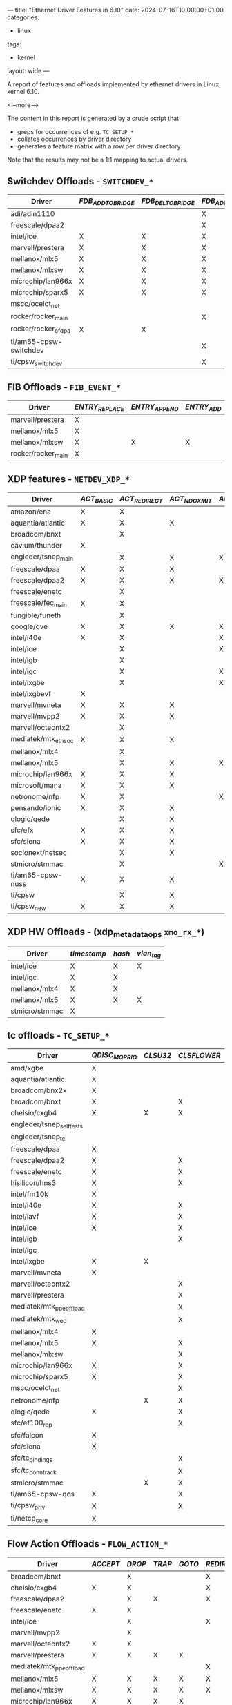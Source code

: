 ---
title: "Ethernet Driver Features in 6.10"
date: 2024-07-16T10:00:00+01:00
categories:
  - linux
tags:
  - kernel
layout: wide
---

# summary text

A report of features and offloads implemented by ethernet drivers in Linux kernel 6.10.

<!--more-->

# content

The content in this report is generated by a crude script that:

+ greps for occurrences of e.g. ~TC_SETUP_*~
+ collates occurrences by driver directory
+ generates a feature matrix with a row per driver directory

Note that the results may not be a 1:1 mapping to actual drivers.

** Switchdev Offloads - ~SWITCHDEV_*~

#+name: switchdev
#+begin_src sh :results output table :exports results
~/org-roam/offloads.raku switchdev
#+end_src

#+ATTR_HTML: :class hvert shrink
#+RESULTS: switchdev
| Driver                 | /FDB_ADD_TO_BRIDGE/ | /FDB_DEL_TO_BRIDGE/ | /FDB_ADD_TO_DEVICE/ | /FDB_DEL_TO_DEVICE/ | /FDB_OFFLOADED/ | /PORT_OBJ_ADD/ | /PORT_OBJ_DEL/ | /PORT_ATTR_SET/ | /VXLAN_FDB_ADD_TO_BRIDGE/ | /VXLAN_FDB_DEL_TO_BRIDGE/ | /VXLAN_FDB_ADD_TO_DEVICE/ | /VXLAN_FDB_DEL_TO_DEVICE/ | /VXLAN_FDB_OFFLOADED/ |
|------------------------+---------------------+---------------------+---------------------+---------------------+-----------------+----------------+----------------+-----------------+---------------------------+---------------------------+---------------------------+---------------------------+-----------------------|
| adi/adin1110           |                     |                     | X                   | X                   | X               |                |                | X               |                           |                           |                           |                           |                       |
| freescale/dpaa2        |                     |                     | X                   | X                   | X               | X              | X              | X               |                           |                           |                           |                           |                       |
| intel/ice              | X                   | X                   | X                   | X                   | X               | X              | X              | X               |                           |                           |                           |                           |                       |
| marvell/prestera       | X                   | X                   | X                   | X                   | X               | X              | X              | X               |                           |                           |                           |                           |                       |
| mellanox/mlx5          | X                   | X                   | X                   | X                   | X               | X              | X              | X               |                           |                           |                           |                           |                       |
| mellanox/mlxsw         | X                   | X                   | X                   | X                   | X               | X              | X              | X               | X                         | X                         | X                         | X                         | X                     |
| microchip/lan966x      | X                   | X                   | X                   | X                   | X               | X              | X              | X               |                           |                           |                           |                           |                       |
| microchip/sparx5       | X                   | X                   | X                   | X                   |                 | X              | X              | X               |                           |                           |                           |                           |                       |
| mscc/ocelot_net        |                     |                     |                     |                     |                 | X              | X              | X               |                           |                           |                           |                           |                       |
| rocker/rocker_main     |                     |                     | X                   | X                   | X               | X              | X              | X               |                           |                           |                           |                           |                       |
| rocker/rocker_ofdpa    | X                   | X                   |                     |                     |                 |                |                |                 |                           |                           |                           |                           |                       |
| ti/am65-cpsw-switchdev |                     |                     | X                   | X                   | X               | X              | X              | X               |                           |                           |                           |                           |                       |
| ti/cpsw_switchdev      |                     |                     | X                   | X                   | X               | X              | X              | X               |                           |                           |                           |                           |                       |


** FIB Offloads - ~FIB_EVENT_*~

#+name: fib
#+begin_src sh :results output table :exports results
~/org-roam/offloads.raku fib
#+end_src

#+ATTR_HTML: :class hvert shrink
#+RESULTS: fib
| Driver             | /ENTRY_REPLACE/ | /ENTRY_APPEND/ | /ENTRY_ADD/ | /ENTRY_DEL/ | /RULE_ADD/ | /RULE_DEL/ | /NH_ADD/ | /NH_DEL/ | /VIF_ADD/ | /VIF_DEL/ |
|--------------------+-----------------+----------------+-------------+-------------+------------+------------+----------+----------+-----------+-----------|
| marvell/prestera   | X               |                |             | X           |            |            |          |          |           |           |
| mellanox/mlx5      | X               |                |             | X           |            |            | X        | X        |           |           |
| mellanox/mlxsw     | X               | X              | X           | X           | X          | X          | X        | X        | X         | X         |
| rocker/rocker_main | X               |                |             | X           | X          | X          |          |          |           |           |

** XDP features - ~NETDEV_XDP_*~

#+name: xdp
#+begin_src sh :results output table :exports results
~/org-roam/offloads.raku xdp
#+end_src

#+ATTR_HTML: :class hvert shrink
#+RESULTS: xdp
| Driver               | /ACT_BASIC/ | /ACT_REDIRECT/ | /ACT_NDO_XMIT/ | /ACT_XSK_ZEROCOPY/ | /ACT_HW_OFFLOAD/ | /ACT_RX_SG/ | /ACT_NDO_XMIT_SG/ |
|----------------------+-------------+----------------+----------------+--------------------+------------------+-------------+-------------------|
| amazon/ena           | X           | X              |                |                    |                  |             |                   |
| aquantia/atlantic    | X           | X              | X              |                    |                  | X           | X                 |
| broadcom/bnxt        |             | X              |                |                    |                  | X           |                   |
| cavium/thunder       | X           |                |                |                    |                  |             |                   |
| engleder/tsnep_main  |             | X              | X              | X                  |                  |             | X                 |
| freescale/dpaa       | X           | X              | X              |                    |                  |             |                   |
| freescale/dpaa2      | X           | X              | X              | X                  |                  |             |                   |
| freescale/enetc      |             | X              |                |                    |                  | X           | X                 |
| freescale/fec_main   | X           | X              |                |                    |                  |             |                   |
| fungible/funeth      |             | X              |                |                    |                  |             |                   |
| google/gve           | X           | X              | X              | X                  |                  |             |                   |
| intel/i40e           | X           | X              |                | X                  |                  | X           |                   |
| intel/ice            |             | X              |                | X                  |                  | X           |                   |
| intel/igb            |             | X              |                |                    |                  |             |                   |
| intel/igc            |             | X              |                | X                  |                  |             |                   |
| intel/ixgbe          |             | X              |                | X                  |                  |             |                   |
| intel/ixgbevf        | X           |                |                |                    |                  |             |                   |
| marvell/mvneta       | X           | X              | X              |                    |                  | X           | X                 |
| marvell/mvpp2        | X           | X              | X              |                    |                  |             |                   |
| marvell/octeontx2    |             | X              |                |                    |                  |             |                   |
| mediatek/mtk_eth_soc | X           | X              | X              |                    |                  |             | X                 |
| mellanox/mlx4        |             | X              |                |                    |                  |             |                   |
| mellanox/mlx5        |             | X              | X              | X                  |                  | X           | X                 |
| microchip/lan966x    | X           | X              | X              |                    |                  |             |                   |
| microsoft/mana       | X           | X              | X              |                    |                  |             |                   |
| netronome/nfp        | X           | X              |                | X                  | X                |             |                   |
| pensando/ionic       | X           | X              | X              |                    |                  | X           | X                 |
| qlogic/qede          |             | X              | X              |                    |                  |             |                   |
| sfc/efx              | X           | X              | X              |                    |                  |             |                   |
| sfc/siena            | X           | X              | X              |                    |                  |             |                   |
| socionext/netsec     |             | X              | X              |                    |                  |             |                   |
| stmicro/stmmac       |             | X              |                | X                  |                  |             |                   |
| ti/am65-cpsw-nuss    | X           | X              | X              |                    |                  |             |                   |
| ti/cpsw              |             | X              | X              |                    |                  |             |                   |
| ti/cpsw_new          | X           | X              | X              |                    |                  |             |                   |


** XDP HW Offloads - (xdp_metadata_ops ~xmo_rx_*~)

#+name: xdp-metadata
#+begin_src sh :results output table :exports results
~/org-roam/offloads.raku xdp-metadata
#+end_src

#+ATTR_HTML: :class hvert shrink
#+RESULTS: xdp-metadata
| Driver         | /timestamp/ | /hash/ | /vlan_tag/ |
|----------------+-------------+--------+------------|
| intel/ice      | X           | X      | X          |
| intel/igc      | X           | X      |            |
| mellanox/mlx4  | X           | X      |            |
| mellanox/mlx5  | X           | X      | X          |
| stmicro/stmmac | X           |        |            |


** tc offloads - ~TC_SETUP_*~

#+name: tc
#+begin_src sh :results output table :exports results
~/org-roam/offloads.raku tc
#+end_src

#+ATTR_HTML: :class hvert shrink
#+RESULTS: tc
| Driver                   | /QDISC_MQPRIO/ | /CLSU32/ | /CLSFLOWER/ | /CLSMATCHALL/ | /CLSBPF/ | /BLOCK/ | /QDISC_CBS/ | /QDISC_RED/ | /QDISC_PRIO/ | /QDISC_MQ/ | /QDISC_ETF/ | /ROOT_QDISC/ | /QDISC_GRED/ | /QDISC_TAPRIO/ | /FT/ | /QDISC_ETS/ | /QDISC_TBF/ | /QDISC_FIFO/ | /QDISC_HTB/ | /ACT/ |
|--------------------------+----------------+----------+-------------+---------------+----------+---------+-------------+-------------+--------------+------------+-------------+--------------+--------------+----------------+------+-------------+-------------+--------------+-------------+-------|
| amd/xgbe                 | X              |          |             |               |          |         |             |             |              |            |             |              |              |                |      |             |             |              |             |       |
| aquantia/atlantic        | X              |          |             |               |          |         |             |             |              |            |             |              |              |                |      |             |             |              |             |       |
| broadcom/bnx2x           | X              |          |             |               |          |         |             |             |              |            |             |              |              |                |      |             |             |              |             |       |
| broadcom/bnxt            | X              |          | X           |               |          | X       |             |             |              |            |             |              |              |                |      |             |             |              |             |       |
| chelsio/cxgb4            | X              | X        | X           | X             |          | X       |             |             |              |            |             |              |              |                |      |             |             |              |             |       |
| engleder/tsnep_selftests |                |          |             |               |          |         |             |             |              |            |             |              |              | X              |      |             |             |              |             |       |
| engleder/tsnep_tc        |                |          |             |               |          |         |             |             |              |            |             |              |              | X              |      |             |             |              |             |       |
| freescale/dpaa           | X              |          |             |               |          |         |             |             |              |            |             |              |              |                |      |             |             |              |             |       |
| freescale/dpaa2          | X              |          | X           | X             |          | X       |             |             |              |            |             |              |              |                |      |             | X           |              |             |       |
| freescale/enetc          | X              |          | X           |               |          | X       | X           |             |              |            | X           |              |              | X              |      |             |             |              |             |       |
| hisilicon/hns3           | X              |          | X           |               |          | X       |             |             |              |            |             |              |              |                |      |             |             |              |             |       |
| intel/fm10k              | X              |          |             |               |          |         |             |             |              |            |             |              |              |                |      |             |             |              |             |       |
| intel/i40e               | X              |          | X           |               |          | X       |             |             |              |            |             |              |              |                |      |             |             |              |             |       |
| intel/iavf               | X              |          | X           |               |          | X       |             |             |              |            |             |              |              |                |      |             |             |              |             |       |
| intel/ice                | X              |          | X           |               |          | X       |             |             |              |            |             |              |              |                |      |             |             |              |             |       |
| intel/igb                |                |          | X           |               |          | X       | X           |             |              |            | X           |              |              | X              |      |             |             |              |             |       |
| intel/igc                |                |          |             |               |          |         | X           |             |              |            | X           |              |              | X              |      |             |             |              |             |       |
| intel/ixgbe              | X              | X        |             |               |          | X       |             |             |              |            |             |              |              |                |      |             |             |              |             |       |
| marvell/mvneta           | X              |          |             |               |          |         |             |             |              |            |             |              |              |                |      |             |             |              |             |       |
| marvell/octeontx2        |                |          | X           | X             |          | X       |             |             |              |            |             |              |              |                |      |             |             |              | X           |       |
| marvell/prestera         |                |          | X           | X             |          | X       |             |             |              |            |             |              |              |                |      |             |             |              |             |       |
| mediatek/mtk_ppe_offload |                |          | X           |               |          | X       |             |             |              |            |             |              |              |                | X    |             |             |              |             |       |
| mediatek/mtk_wed         |                |          | X           |               |          | X       |             |             |              |            |             |              |              |                | X    |             |             |              |             |       |
| mellanox/mlx4            | X              |          |             |               |          |         |             |             |              |            |             |              |              |                |      |             |             |              |             |       |
| mellanox/mlx5            | X              |          | X           | X             |          | X       |             |             |              |            |             |              |              |                | X    |             |             |              | X           | X     |
| mellanox/mlxsw           |                |          | X           | X             |          | X       |             | X           | X            |            |             |              |              |                |      | X           | X           | X            |             |       |
| microchip/lan966x        | X              |          | X           | X             |          | X       | X           |             |              |            |             |              |              | X              |      | X           | X           |              |             |       |
| microchip/sparx5         | X              |          | X           | X             |          | X       |             |             |              |            |             |              |              |                |      | X           | X           |              |             |       |
| mscc/ocelot_net          |                |          | X           | X             |          | X       |             |             |              |            |             |              |              |                |      |             |             |              |             |       |
| netronome/nfp            |                | X        | X           | X             | X        | X       |             | X           |              | X          |             | X            | X            |                |      |             |             |              |             | X     |
| qlogic/qede              | X              |          | X           |               |          | X       |             |             |              |            |             |              |              |                |      |             |             |              |             |       |
| sfc/ef100_rep            |                |          | X           |               |          | X       |             |             |              |            |             |              |              |                |      |             |             |              |             |       |
| sfc/falcon               | X              |          |             |               |          |         |             |             |              |            |             |              |              |                |      |             |             |              |             |       |
| sfc/siena                | X              |          |             |               |          |         |             |             |              |            |             |              |              |                |      |             |             |              |             |       |
| sfc/tc_bindings          |                |          | X           |               |          | X       |             |             |              |            |             |              |              |                |      |             |             |              |             |       |
| sfc/tc_conntrack         |                |          | X           |               |          |         |             |             |              |            |             |              |              |                |      |             |             |              |             |       |
| stmicro/stmmac           |                | X        | X           |               |          | X       | X           |             |              |            | X           |              |              | X              |      |             |             |              |             |       |
| ti/am65-cpsw-qos         | X              |          | X           |               |          | X       |             |             |              |            |             |              |              | X              |      |             |             |              |             |       |
| ti/cpsw_priv             | X              |          | X           |               |          | X       | X           |             |              |            |             |              |              |                |      |             |             |              |             |       |
| ti/netcp_core            | X              |          |             |               |          |         |             |             |              |            |             |              |              |                |      |             |             |              |             |       |


** Flow Action Offloads - ~FLOW_ACTION_*~

#+name: action
#+begin_src sh :results output table :exports results
~/org-roam/offloads.raku action
#+end_src

#+ATTR_HTML: :class hvert shrinkmore
#+RESULTS: action
| Driver                   | /ACCEPT/ | /DROP/ | /TRAP/ | /GOTO/ | /REDIRECT/ | /MIRRED/ | /REDIRECT_INGRESS/ | /MIRRED_INGRESS/ | /VLAN_PUSH/ | /VLAN_POP/ | /VLAN_MANGLE/ | /TUNNEL_ENCAP/ | /TUNNEL_DECAP/ | /MANGLE/ | /ADD/ | /CSUM/ | /MARK/ | /PTYPE/ | /PRIORITY/ | /RX_QUEUE_MAPPING/ | /WAKE/ | /QUEUE/ | /SAMPLE/ | /POLICE/ | /CT/ | /CT_METADATA/ | /MPLS_PUSH/ | /MPLS_POP/ | /MPLS_MANGLE/ | /GATE/ | /PPPOE_PUSH/ | /JUMP/ | /PIPE/ | /VLAN_PUSH_ETH/ | /VLAN_POP_ETH/ | /CONTINUE/ |
|--------------------------+----------+--------+--------+--------+------------+----------+--------------------+------------------+-------------+------------+---------------+----------------+----------------+----------+-------+--------+--------+---------+------------+--------------------+--------+---------+----------+----------+------+---------------+-------------+------------+---------------+--------+--------------+--------+--------+-----------------+----------------+------------|
| broadcom/bnxt            |          | X      |        |        | X          |          |                    |                  | X           | X          | X             | X              | X              | X        |       |        |        |         |            |                    |        |         |          |          |      |               |             |            |               |        |              |        |        |                 |                |            |
| chelsio/cxgb4            | X        | X      |        |        | X          | X        |                    |                  | X           | X          | X             |                |                | X        |       |        |        |         |            |                    |        | X       |          | X        |      |               |             |            |               |        |              |        | X      |                 |                |            |
| freescale/dpaa2          |          | X      | X      |        | X          | X        |                    |                  |             |            |               |                |                |          |       |        |        |         |            |                    |        |         |          |          |      |               |             |            |               |        |              |        |        |                 |                |            |
| freescale/enetc          | X        | X      |        |        |            |          |                    |                  |             |            |               |                |                |          |       |        |        |         |            |                    |        |         |          | X        |      |               |             |            |               | X      |              |        | X      |                 |                |            |
| intel/ice                |          | X      |        |        | X          | X        |                    |                  |             |            |               |                |                |          |       |        |        |         |            | X                  |        |         |          |          |      |               |             |            |               |        |              |        |        |                 |                |            |
| marvell/mvpp2            |          | X      |        |        |            |          |                    |                  |             |            |               |                |                |          |       |        |        |         |            |                    |        |         |          |          |      |               |             |            |               |        |              |        |        |                 |                |            |
| marvell/octeontx2        | X        | X      |        |        |            |          | X                  | X                |             | X          |               |                |                |          |       |        | X      |         |            | X                  |        |         |          | X        |      |               |             |            |               |        |              |        | X      |                 |                |            |
| marvell/prestera         | X        | X      | X      | X      |            | X        |                    |                  |             |            |               |                |                |          |       |        |        |         |            |                    |        |         |          | X        |      |               |             |            |               |        |              |        |        |                 |                |            |
| mediatek/mtk_ppe_offload |          |        |        |        | X          |          |                    |                  | X           | X          |               |                |                | X        |       | X      |        |         |            |                    |        |         |          |          |      |               |             |            |               |        | X            |        |        |                 |                |            |
| mellanox/mlx5            | X        | X      | X      | X      | X          | X        | X                  |                  | X           | X          | X             | X              | X              | X        | X     | X      | X      | X       |            |                    | X      | X       | X        | X        | X    | X             | X           | X          |               |        |              | X      | X      | X               | X              | X          |
| mellanox/mlxsw           | X        | X      | X      | X      | X          | X        |                    |                  |             |            | X             |                |                | X        |       |        |        |         | X          |                    |        |         | X        | X        |      |               |             |            |               |        |              |        | X      |                 |                |            |
| microchip/lan966x        | X        | X      | X      | X      |            | X        |                    |                  |             | X          |               |                |                |          |       |        |        |         |            |                    |        |         |          | X        |      |               |             |            |               |        |              |        | X      |                 |                |            |
| microchip/sparx5         | X        | X      | X      | X      | X          | X        |                    |                  | X           | X          | X             |                |                |          |       |        |        |         |            |                    |        |         |          | X        |      |               |             |            |               | X      |              |        | X      |                 |                |            |
| mscc/ocelot_flower       | X        | X      | X      | X      | X          | X        |                    |                  | X           | X          | X             |                |                |          |       |        |        |         | X          |                    |        |         |          | X        |      |               |             |            |               | X      |              |        |        |                 |                |            |
| mscc/ocelot_net          |          |        |        |        |            | X        |                    |                  |             |            |               |                |                |          |       |        |        |         |            |                    |        |         |          | X        |      |               |             |            |               |        |              |        |        |                 |                |            |
| mscc/ocelot_police       | X        | X      |        |        |            |          |                    |                  |             |            |               |                |                |          |       |        |        |         |            |                    |        |         |          |          |      |               |             |            |               |        |              |        | X      |                 |                |            |
| netronome/nfp            | X        | X      |        | X      | X          | X        | X                  | X                | X           | X          | X             | X              | X              | X        |       | X      |        | X       |            |                    |        |         |          | X        | X    | X             | X           | X          | X             |        |              |        | X      |                 |                | X          |
| qlogic/qede              |          | X      |        |        |            |          |                    |                  |             |            |               |                |                |          |       |        |        |         |            |                    |        | X       |          |          |      |               |             |            |               |        |              |        |        |                 |                |            |
| sfc/tc                   |          | X      |        | X      | X          | X        |                    |                  | X           | X          |               | X              | X              | X        | X     |        |        |         |            |                    |        |         |          |          | X    |               |             |            |               |        |              |        |        |                 |                |            |
| sfc/tc_conntrack         |          |        |        |        |            |          |                    |                  |             |            |               |                |                | X        |       |        |        |         |            |                    |        |         |          |          |      | X             |             |            |               |        |              |        |        |                 |                |            |
| stmicro/stmmac           |          | X      |        |        |            |          |                    |                  |             |            |               |                |                |          |       |        |        |         |            |                    |        |         |          |          |      |               |             |            |               |        |              |        |        |                 |                |            |
| ti/am65-cpsw-qos         | X        | X      |        |        |            |          |                    |                  |             |            |               |                |                |          |       |        |        |         |            |                    |        |         |          | X        |      |               |             |            |               |        |              |        | X      |                 |                |            |
| ti/cpsw_priv             | X        | X      |        |        |            |          |                    |                  |             |            |               |                |                |          |       |        |        |         |            |                    |        |         |          | X        |      |               |             |            |               |        |              |        | X      |                 |                |            |


** Flow Action Mangle Offloads - ~FLOW_ACT_MANGLE_HDR_TYPE_*~

#+name: mangle
#+begin_src sh :results output table :exports results
~/org-roam/offloads.raku mangle
#+end_src

#+ATTR_HTML: :class hvert shrink
#+RESULTS: mangle
| Driver                   | /ETH/ | /IP4/ | /IP6/ | /TCP/ | /UDP/ |
|--------------------------+-------+-------+-------+-------+-------|
| broadcom/bnxt            | X     | X     | X     | X     | X     |
| chelsio/cxgb4            | X     | X     | X     | X     | X     |
| mediatek/mtk_ppe_offload | X     | X     |       | X     | X     |
| mellanox/mlx5            | X     | X     | X     | X     | X     |
| mellanox/mlxsw           |       | X     | X     | X     | X     |
| netronome/nfp            | X     | X     | X     | X     | X     |
| sfc/tc                   | X     | X     | X     |       |       |
| sfc/tc_conntrack         |       | X     |       | X     | X     |


#+ATTR_HTML: :class scroll
** Netdev Features - ~NETIF_F_*~

Finally, the /mega/ table of netdev features.

#+name: features
#+begin_src sh :results output table :exports results
~/org-roam/offloads.raku features
#+end_src

#+ATTR_HTML: :class hvert shrinkmore
#+RESULTS: features
| Driver                     | /SG/ | /IP_CSUM/ | /HW_CSUM/ | /IPV6_CSUM/ | /HIGHDMA/ | /FRAGLIST/ | /HW_VLAN_CTAG_TX/ | /HW_VLAN_CTAG_RX/ | /HW_VLAN_CTAG_FILTER/ | /VLAN_CHALLENGED/ | /GSO/ | /LLTX/ | /NETNS_LOCAL/ | /GRO/ | /LRO/ | /TSO/ | /TSO_ECN/ | /TSO_MANGLEID/ | /TSO6/ | /FSO/ | /GSO_GRE/ | /GSO_GRE_CSUM/ | /GSO_IPXIP4/ | /GSO_IPXIP6/ | /GSO_UDP_TUNNEL/ | /GSO_UDP_TUNNEL_CSUM/ | /GSO_PARTIAL/ | /GSO_ESP/ | /GSO_UDP_L4/ | /FCOE_CRC/ | /SCTP_CRC/ | /FCOE_MTU/ | /NTUPLE/ | /RXHASH/ | /RXCSUM/ | /LOOPBACK/ | /RXFCS/ | /RXALL/ | /HW_VLAN_STAG_TX/ | /HW_VLAN_STAG_RX/ | /HW_VLAN_STAG_FILTER/ | /HW_L2FW_DOFFLOAD/ | /HW_TC/ | /HW_ESP/ | /HW_ESP_TX_CSUM/ | /RX_UDP_TUNNEL_PORT/ | /HW_TLS_TX/ | /HW_TLS_RX/ | /GRO_HW/ | /HW_TLS_RECORD/ | /HW_MACSEC/ |
|----------------------------+------+-----------+-----------+-------------+-----------+------------+-------------------+-------------------+-----------------------+-------------------+-------+--------+---------------+-------+-------+-------+-----------+----------------+--------+-------+-----------+----------------+--------------+--------------+------------------+-----------------------+---------------+-----------+--------------+------------+------------+------------+----------+----------+----------+------------+---------+---------+-------------------+-------------------+-----------------------+--------------------+---------+----------+------------------+----------------------+-------------+-------------+----------+-----------------+-------------|
| 3com/3c59x                 | X    | X         |           |             |           |            |                   |                   |                       |                   |       |        |               |       |       |       |           |                |        |       |           |                |              |              |                  |                       |               |           |              |            |            |            |          |          |          |            |         |         |                   |                   |                       |                    |         |          |                  |                      |             |             |          |                 |             |
| 3com/typhoon               |      |           |           |             |           |            | X                 |                   |                       |                   |       |        |               |       |       | X     |           |                |        |       |           |                |              |              |                  |                       |               |           |              |            |            |            |          |          | X        |            |         |         |                   |                   |                       |                    |         |          |                  |                      |             |             |          |                 |             |
| adaptec/starfire           | X    |           |           |             | X         |            |                   |                   | X                     |                   |       |        |               |       |       |       |           |                |        |       |           |                |              |              |                  |                       |               |           |              |            |            |            |          |          |          |            |         |         |                   |                   |                       |                    |         |          |                  |                      |             |             |          |                 |             |
| adi/adin1110               |      |           |           |             |           |            |                   |                   |                       |                   |       |        | X             |       |       |       |           |                |        |       |           |                |              |              |                  |                       |               |           |              |            |            |            |          |          |          |            |         |         |                   |                   |                       |                    |         |          |                  |                      |             |             |          |                 |             |
| aeroflex/greth             |      | X         |           |             | X         |            |                   |                   |                       |                   |       |        |               |       |       |       |           |                |        |       |           |                |              |              |                  |                       |               |           |              |            |            |            |          |          | X        |            |         |         |                   |                   |                       |                    |         |          |                  |                      |             |             |          |                 |             |
| alacritech/slicoss         |      |           |           |             |           |            |                   |                   |                       |                   |       |        |               |       |       |       |           |                |        |       |           |                |              |              |                  |                       |               |           |              |            |            |            |          |          | X        |            |         |         |                   |                   |                       |                    |         |          |                  |                      |             |             |          |                 |             |
| alteon/acenic              |      | X         |           |             | X         |            |                   | X                 |                       |                   |       |        |               |       |       |       |           |                |        |       |           |                |              |              |                  |                       |               |           |              |            |            |            |          |          |          |            |         |         |                   |                   |                       |                    |         |          |                  |                      |             |             |          |                 |             |
| altera/altera_tse_main     | X    |           |           |             | X         |            |                   | X                 |                       |                   |       |        |               |       |       |       |           |                |        |       |           |                |              |              |                  |                       |               |           |              |            |            |            |          |          |          |            |         |         |                   |                   |                       |                    |         |          |                  |                      |             |             |          |                 |             |
| amazon/ena                 | X    | X         |           | X           | X         |            |                   |                   |                       |                   |       |        |               |       |       | X     | X         |                | X      |       |           |                |              |              |                  |                       |               |           |              |            |            |            |          | X        | X        |            |         |         |                   |                   |                       |                    |         |          |                  |                      |             |             |          |                 |             |
| amd/amd8111e               |      |           |           |             |           |            |                   | X                 |                       |                   |       |        |               |       |       |       |           |                |        |       |           |                |              |              |                  |                       |               |           |              |            |            |            |          |          |          |            |         |         |                   |                   |                       |                    |         |          |                  |                      |             |             |          |                 |             |
| amd/xgbe                   | X    | X         |           | X           |           |            | X                 | X                 | X                     |                   |       |        |               | X     |       | X     |           |                | X      |       |           |                |              |              | X                | X                     |               |           |              |            |            |            |          | X        | X        |            |         |         |                   |                   |                       |                    |         |          |                  | X                    |             |             |          |                 |             |
| apm/xgene                  | X    | X         |           |             |           |            |                   |                   |                       |                   | X     |        |               | X     |       | X     |           |                |        |       |           |                |              |              |                  |                       |               |           |              |            |            |            |          |          | X        |            |         |         |                   |                   |                       |                    |         |          |                  |                      |             |             |          |                 |             |
| apm/xgene-v2               |      |           |           |             |           |            |                   |                   |                       |                   | X     |        |               | X     |       |       |           |                |        |       |           |                |              |              |                  |                       |               |           |              |            |            |            |          |          |          |            |         |         |                   |                   |                       |                    |         |          |                  |                      |             |             |          |                 |             |
| aquantia/atlantic          | X    |           | X         |             |           |            | X                 | X                 | X                     |                   |       |        |               |       | X     | X     |           |                | X      |       |           |                |              |              |                  |                       | X             |           | X            |            |            |            | X        | X        | X        |            |         |         |                   |                   |                       |                    | X       |          |                  |                      |             |             |          |                 | X           |
| asix/ax88796c_main         |      |           | X         |             |           |            |                   |                   |                       |                   |       |        |               |       |       |       |           |                |        |       |           |                |              |              |                  |                       |               |           |              |            |            |            |          |          | X        |            |         |         |                   |                   |                       |                    |         |          |                  |                      |             |             |          |                 |             |
| atheros/alx                | X    |           | X         |             |           |            |                   |                   |                       |                   |       |        |               |       |       | X     |           |                | X      |       |           |                |              |              |                  |                       |               |           |              |            |            |            |          |          | X        |            |         |         |                   |                   |                       |                    |         |          |                  |                      |             |             |          |                 |             |
| atheros/atl1c              | X    |           | X         |             |           |            | X                 | X                 |                       |                   |       |        |               |       |       | X     |           |                | X      |       |           |                |              |              |                  |                       |               |           |              |            |            |            |          |          |          |            |         |         |                   |                   |                       |                    |         |          |                  |                      |             |             |          |                 |             |
| atheros/atl1e              |      |           |           |             |           |            | X                 | X                 |                       |                   |       |        |               |       |       | X     |           |                |        |       |           |                |              |              |                  |                       |               |           |              |            |            |            |          |          |          |            | X       | X       |                   |                   |                       |                    |         |          |                  |                      |             |             |          |                 |             |
| atheros/atlx               | X    |           | X         |             |           |            | X                 | X                 |                       |                   |       |        |               |       |       | X     |           |                |        |       |           |                |              |              |                  |                       |               |           |              |            |            |            |          |          | X        |            |         |         |                   |                   |                       |                    |         |          |                  |                      |             |             |          |                 |             |
| broadcom/asp2              | X    |           |           |             |           |            |                   |                   |                       |                   |       |        |               |       |       |       |           |                |        |       |           |                |              |              |                  |                       |               |           |              |            |            |            |          |          | X        |            |         |         |                   |                   |                       |                    |         |          |                  |                      |             |             |          |                 |             |
| broadcom/b44               | X    |           |           |             |           |            |                   |                   |                       |                   |       |        |               |       |       |       |           |                |        |       |           |                |              |              |                  |                       |               |           |              |            |            |            |          |          |          |            |         |         |                   |                   |                       |                    |         |          |                  |                      |             |             |          |                 |             |
| broadcom/bcmsysport        |      |           |           | X           | X         |            | X                 |                   |                       |                   |       |        |               |       |       |       |           |                |        |       |           |                |              |              |                  |                       |               |           |              |            |            |            |          |          | X        |            |         |         |                   |                   |                       |                    |         |          |                  |                      |             |             |          |                 |             |
| broadcom/bgmac             |      |           |           | X           |           |            |                   |                   |                       |                   |       |        |               |       |       |       |           |                |        |       |           |                |              |              |                  |                       |               |           |              |            |            |            |          |          |          |            |         |         |                   |                   |                       |                    |         |          |                  |                      |             |             |          |                 |             |
| broadcom/bnx2              | X    |           |           |             | X         |            | X                 | X                 |                       |                   |       |        |               |       |       |       | X         |                | X      |       |           |                |              |              |                  |                       |               |           |              |            |            |            |          | X        | X        |            |         |         |                   |                   |                       |                    |         |          |                  |                      |             |             |          |                 |             |
| broadcom/bnx2x             | X    |           |           | X           | X         |            | X                 | X                 | X                     |                   |       |        |               | X     | X     | X     |           |                | X      |       |           | X              | X            |              | X                | X                     | X             |           |              |            |            |            |          | X        | X        | X          |         |         |                   |                   |                       |                    |         |          |                  |                      |             |             | X        |                 |             |
| broadcom/bnxt              | X    |           |           |             | X         |            |                   |                   |                       |                   |       |        |               | X     | X     |       |           |                | X      |       | X         | X              | X            |              |                  | X                     | X             |           | X            |            |            |            | X        | X        | X        |            |         |         | X                 | X                 |                       |                    | X       |          |                  |                      |             |             | X        |                 |             |
| broadcom/genet             |      |           | X         |             |           |            |                   |                   |                       |                   |       |        |               |       |       |       |           |                |        |       |           |                |              |              |                  |                       |               |           |              |            |            |            |          |          | X        |            |         |         |                   |                   |                       |                    |         |          |                  |                      |             |             |          |                 |             |
| broadcom/tg3               |      | X         |           | X           | X         |            | X                 | X                 |                       |                   |       |        |               |       |       | X     | X         |                | X      |       |           |                |              |              |                  |                       |               |           |              |            |            |            |          |          | X        | X          |         |         |                   |                   |                       |                    |         |          |                  |                      |             |             |          |                 |             |
| brocade/bna                |      |           |           | X           | X         |            | X                 | X                 | X                     |                   |       |        |               |       |       |       |           |                | X      |       |           |                |              |              |                  |                       |               |           |              |            |            |            |          |          | X        |            |         |         |                   |                   |                       |                    |         |          |                  |                      |             |             |          |                 |             |
| cadence/macb_main          | X    |           | X         |             |           |            |                   |                   |                       |                   |       |        |               |       |       | X     |           |                |        |       |           |                |              |              |                  |                       |               |           |              |            |            |            | X        |          | X        |            |         |         |                   |                   |                       |                    |         |          |                  |                      |             |             |          |                 |             |
| calxeda/xgmac              |      |           |           | X           | X         |            |                   |                   |                       |                   |       |        |               |       |       |       |           |                |        |       |           |                |              |              |                  |                       |               |           |              |            |            |            |          |          | X        |            |         |         |                   |                   |                       |                    |         |          |                  |                      |             |             |          |                 |             |
| cavium/liquidio            | X    | X         | X         | X           | X         |            | X                 | X                 | X                     |                   |       |        |               | X     | X     | X     |           |                | X      |       |           |                |              |              | X                |                       |               |           |              |            |            |            |          |          | X        |            |         |         |                   |                   |                       |                    |         |          |                  |                      |             |             |          |                 |             |
| cavium/thunder             | X    | X         |           | X           |           |            |                   | X                 |                       |                   |       |        |               | X     |       |       |           |                | X      |       |           |                |              |              |                  |                       |               |           |              |            |            |            |          | X        | X        | X          |         |         |                   |                   |                       |                    |         |          |                  |                      |             |             |          |                 |             |
| chelsio/cxgb               |      | X         |           |             | X         |            | X                 | X                 |                       |                   |       |        |               |       |       | X     |           |                |        |       |           |                |              |              |                  |                       |               |           |              |            |            |            |          |          | X        |            |         |         |                   |                   |                       |                    |         |          |                  |                      |             |             |          |                 |             |
| chelsio/cxgb3              |      | X         |           |             | X         |            | X                 | X                 |                       |                   |       |        |               | X     |       |       | X         |                |        |       |           |                |              |              |                  |                       |               |           |              |            |            |            |          |          | X        |            |         |         |                   |                   |                       |                    |         |          |                  |                      |             |             |          |                 |             |
| chelsio/cxgb4              | X    | X         |           | X           | X         |            |                   | X                 |                       |                   |       |        |               | X     |       |       | X         |                | X      |       |           |                |              |              | X                | X                     |               |           | X            | X          |            | X          |          | X        | X        |            |         |         |                   |                   |                       |                    | X       | X        |                  |                      | X           |             |          | X               |             |
| chelsio/cxgb4vf            |      | X         |           |             | X         |            | X                 | X                 |                       |                   |       |        |               | X     |       |       | X         |                |        |       |           |                |              |              |                  |                       |               |           |              |            |            |            |          |          | X        |            |         |         |                   |                   |                       |                    |         |          |                  |                      |             |             |          |                 |             |
| chelsio/inline_crypto      |      |           |           |             |           |            |                   |                   |                       |                   |       |        |               |       |       |       |           |                |        |       |           |                |              |              |                  |                       |               |           |              |            |            |            |          |          |          |            |         |         |                   |                   |                       |                    |         |          |                  |                      |             |             |          | X               |             |
| cirrus/ep93xx_eth          |      |           | X         |             |           |            |                   |                   |                       |                   |       |        |               |       |       |       |           |                |        |       |           |                |              |              |                  |                       |               |           |              |            |            |            |          |          |          |            |         |         |                   |                   |                       |                    |         |          |                  |                      |             |             |          |                 |             |
| cisco/enic                 |      |           | X         |             | X         |            | X                 | X                 |                       |                   |       |        |               | X     |       | X     | X         |                | X      |       |           |                |              |              | X                | X                     |               |           |              |            |            |            | X        | X        | X        |            |         |         |                   |                   |                       |                    |         |          |                  |                      |             |             |          |                 |             |
| cortina/gemini             |      | X         |           |             |           |            |                   |                   |                       |                   |       |        |               | X     |       |       |           |                |        |       |           |                |              |              |                  |                       |               |           |              |            |            |            |          |          | X        |            |         |         |                   |                   |                       |                    |         |          |                  |                      |             |             |          |                 |             |
| davicom/dm9000             |      | X         |           |             |           |            |                   |                   |                       |                   |       |        |               |       |       |       |           |                |        |       |           |                |              |              |                  |                       |               |           |              |            |            |            |          |          | X        |            |         |         |                   |                   |                       |                    |         |          |                  |                      |             |             |          |                 |             |
| davicom/dm9051             |      |           |           |             |           |            |                   |                   |                       |                   |       |        |               |       |       |       |           |                |        |       |           |                |              |              |                  |                       |               |           |              |            |            |            |          |          | X        |            |         |         |                   |                   |                       |                    |         |          |                  |                      |             |             |          |                 |             |
| dlink/dl2k                 |      | X         |           |             |           |            |                   |                   |                       |                   |       |        |               |       |       |       |           |                |        |       |           |                |              |              |                  |                       |               |           |              |            |            |            |          |          |          |            |         |         |                   |                   |                       |                    |         |          |                  |                      |             |             |          |                 |             |
| emulex/benet               |      |           |           | X           | X         |            | X                 |                   | X                     |                   |       |        |               |       |       |       |           |                | X      |       |           |                |              |              | X                |                       |               |           |              |            |            |            |          | X        | X        |            |         |         |                   |                   |                       |                    |         |          |                  |                      |             |             |          |                 |             |
| engleder/tsnep_main        | X    |           |           |             |           |            |                   |                   |                       |                   |       |        |               |       |       |       |           |                |        |       |           |                |              |              |                  |                       |               |           |              |            |            |            |          |          |          | X          |         |         |                   |                   |                       |                    |         |          |                  |                      |             |             |          |                 |             |
| faraday/ftgmac100          |      |           | X         |             |           |            | X                 | X                 | X                     |                   |       |        |               |       |       |       |           |                |        |       |           |                |              |              |                  |                       |               |           |              |            |            |            |          |          | X        |            |         |         |                   |                   |                       |                    |         |          |                  |                      |             |             |          |                 |             |
| freescale/dpaa             | X    |           |           | X           | X         |            |                   |                   |                       |                   | X     |        |               |       |       |       |           |                |        |       |           |                |              |              |                  |                       |               |           |              |            |            |            |          | X        | X        |            |         |         |                   |                   |                       |                    |         |          |                  |                      |             |             |          |                 |             |
| freescale/dpaa2            |      |           |           | X           | X         | X          |                   |                   | X                     |                   |       |        |               |       |       | X     |           |                |        |       |           |                |              |              |                  |                       |               |           |              |            |            |            |          |          | X        |            |         |         |                   |                   | X                     |                    | X       |          |                  |                      |             |             |          |                 |             |
| freescale/enetc            |      |           | X         |             |           |            | X                 | X                 | X                     |                   |       |        |               |       |       |       |           |                | X      |       |           |                |              |              |                  |                       |               |           |              |            |            |            |          | X        | X        | X          |         |         |                   |                   |                       |                    | X       |          |                  |                      |             |             |          |                 |             |
| freescale/fec_main         |      |           |           | X           |           |            |                   | X                 |                       |                   |       |        |               |       |       | X     |           |                |        |       |           |                |              |              |                  |                       |               |           |              |            |            |            |          |          | X        |            |         |         |                   |                   |                       |                    |         |          |                  |                      |             |             |          |                 |             |
| freescale/fs_enet          | X    |           |           |             |           |            |                   |                   |                       |                   |       |        |               |       |       |       |           |                |        |       |           |                |              |              |                  |                       |               |           |              |            |            |            |          |          |          |            |         |         |                   |                   |                       |                    |         |          |                  |                      |             |             |          |                 |             |
| freescale/gianfar          | X    | X         |           |             | X         |            | X                 | X                 |                       |                   |       |        |               |       |       |       |           |                |        |       |           |                |              |              |                  |                       |               |           |              |            |            |            |          |          | X        |            |         |         |                   |                   |                       |                    |         |          |                  |                      |             |             |          |                 |             |
| freescale/gianfar_ethtool  |      |           |           |             |           |            |                   | X                 |                       |                   |       |        |               |       |       |       |           |                |        |       |           |                |              |              |                  |                       |               |           |              |            |            |            |          |          | X        |            |         |         |                   |                   |                       |                    |         |          |                  |                      |             |             |          |                 |             |
| fungible/funeth            |      |           | X         |             | X         |            |                   |                   |                       |                   |       |        |               |       |       |       | X         |                |        |       |           |                | X            |              | X                | X                     |               |           | X            |            |            |            |          | X        | X        |            |         |         |                   |                   |                       |                    |         |          |                  |                      | X           |             |          |                 |             |
| google/gve                 | X    |           | X         |             | X         |            |                   |                   |                       |                   |       |        |               |       | X     | X     | X         |                | X      |       |           |                |              |              |                  |                       |               |           |              |            |            |            |          | X        | X        |            |         |         |                   |                   |                       |                    |         |          |                  |                      |             |             |          |                 |             |
| hisilicon/hix5hd2_gmac     | X    |           |           |             | X         |            |                   |                   |                       |                   |       |        |               |       |       |       |           |                |        |       |           |                |              |              |                  |                       |               |           |              |            |            |            |          |          |          |            |         |         |                   |                   |                       |                    |         |          |                  |                      |             |             |          |                 |             |
| hisilicon/hns              |      |           |           | X           |           |            |                   |                   | X                     |                   | X     |        |               | X     |       |       |           |                | X      |       |           |                |              |              |                  |                       |               |           |              |            |            |            | X        |          | X        |            |         |         |                   |                   |                       |                    |         |          |                  |                      |             |             |          |                 |             |
| hisilicon/hns3             |      |           | X         | X           |           | X          | X                 | X                 | X                     |                   | X     |        |               |       |       |       |           | X              |        |       | X         | X              |              |              | X                | X                     |               |           | X            |            |            |            | X        |          | X        |            |         |         |                   |                   |                       |                    | X       |          |                  |                      |             |             | X        |                 |             |
| huawei/hinic               |      | X         |           |             |           |            |                   | X                 | X                     |                   |       |        |               |       | X     | X     | X         |                | X      |       |           |                |              |              | X                | X                     |               |           |              |            | X          |            |          |          | X        |            |         |         |                   |                   |                       |                    |         |          |                  |                      |             |             |          |                 |             |
| ibm/ehea                   |      | X         |           |             | X         |            | X                 | X                 |                       |                   |       |        |               |       |       | X     |           |                |        |       |           |                |              |              |                  |                       |               |           |              |            |            |            |          |          | X        |            |         |         |                   |                   |                       |                    |         |          |                  |                      |             |             |          |                 |             |
| ibm/emac                   | X    |           |           |             |           |            |                   |                   |                       |                   |       |        |               |       |       |       |           |                |        |       |           |                |              |              |                  |                       |               |           |              |            |            |            |          |          | X        |            |         |         |                   |                   |                       |                    |         |          |                  |                      |             |             |          |                 |             |
| ibm/ibmveth                | X    | X         |           | X           |           | X          |                   |                   |                       |                   |       |        |               |       |       | X     |           |                | X      |       |           |                |              |              |                  |                       |               |           |              |            |            |            |          |          | X        |            |         |         |                   |                   |                       |                    |         |          |                  |                      |             |             |          |                 |             |
| ibm/ibmvnic                |      | X         |           | X           |           |            |                   |                   |                       |                   |       |        |               | X     |       | X     |           |                | X      |       |           |                |              |              |                  |                       |               |           |              |            |            |            |          |          | X        |            |         |         | X                 |                   |                       |                    |         |          |                  |                      |             |             |          |                 |             |
| intel/e100                 |      |           |           |             |           |            |                   |                   |                       | X                 |       |        |               |       |       |       |           |                |        |       |           |                |              |              |                  |                       |               |           |              |            |            |            |          |          |          |            | X       | X       |                   |                   |                       |                    |         |          |                  |                      |             |             |          |                 |             |
| intel/e1000                | X    |           | X         |             | X         |            | X                 | X                 | X                     |                   |       |        |               |       |       | X     |           |                |        |       |           |                |              |              |                  |                       |               |           |              |            |            |            |          |          | X        |            | X       | X       |                   |                   |                       |                    |         |          |                  |                      |             |             |          |                 |             |
| intel/e1000e               | X    |           | X         |             | X         |            | X                 | X                 | X                     |                   |       |        |               |       |       | X     |           |                | X      |       |           |                |              |              |                  |                       |               |           |              |            |            |            |          | X        | X        |            | X       | X       |                   |                   |                       |                    |         |          |                  |                      |             |             |          |                 |             |
| intel/fm10k                | X    | X         |           | X           | X         |            | X                 | X                 | X                     |                   |       |        |               |       |       | X     | X         |                | X      |       |           |                |              |              | X                |                       |               |           |              |            |            |            |          | X        | X        |            |         |         |                   |                   |                       | X                  |         |          |                  |                      |             |             |          |                 |             |
| intel/i40e                 | X    |           | X         |             | X         |            | X                 | X                 | X                     |                   |       |        |               |       |       | X     | X         | X              | X      |       | X         | X              | X            | X            | X                | X                     | X             |           | X            |            | X          |            | X        | X        | X        | X          |         |         |                   |                   |                       | X                  | X       |          |                  |                      |             |             |          |                 |             |
| intel/iavf                 | X    | X         |           | X           | X         |            | X                 | X                 | X                     |                   | X     |        |               | X     |       | X     | X         | X              | X      |       | X         | X              | X            | X            | X                | X                     | X             |           | X            |            | X          |            | X        | X        | X        |            | X       |         | X                 | X                 | X                     |                    | X       |          |                  |                      |             |             |          |                 |             |
| intel/ice                  | X    | X         | X         | X           | X         |            | X                 | X                 | X                     |                   |       |        |               |       |       | X     | X         |                | X      |       | X         | X              | X            | X            | X                | X                     | X             |           | X            |            | X          |            | X        | X        | X        | X          | X       |         | X                 | X                 | X                     |                    | X       |          |                  |                      |             |             |          |                 |             |
| intel/idpf                 | X    | X         |           | X           | X         |            |                   |                   |                       |                   |       |        |               |       |       | X     |           | X              | X      |       | X         | X              | X            | X            | X                | X                     | X             |           | X            |            | X          |            |          | X        | X        | X          |         |         |                   |                   |                       |                    |         |          |                  |                      |             |             | X        |                 |             |
| intel/igb                  | X    |           | X         |             | X         |            | X                 | X                 | X                     |                   |       |        |               |       |       | X     |           | X              | X      |       | X         | X              | X            | X            | X                | X                     | X             |           | X            |            | X          |            | X        | X        | X        |            |         | X       |                   |                   |                       |                    | X       |          |                  |                      |             |             |          |                 |             |
| intel/igbvf                | X    |           | X         |             | X         |            | X                 | X                 | X                     |                   |       |        |               |       |       | X     |           | X              | X      |       | X         | X              | X            | X            | X                | X                     | X             |           |              |            | X          |            |          |          | X        |            |         |         |                   |                   |                       |                    |         |          |                  |                      |             |             |          |                 |             |
| intel/igc                  | X    |           | X         |             | X         |            | X                 | X                 |                       |                   |       |        |               |       |       | X     | X         | X              | X      |       | X         | X              | X            | X            | X                | X                     | X             |           |              |            | X          |            | X        | X        | X        |            |         | X       |                   |                   |                       |                    | X       |          |                  |                      |             |             |          |                 |             |
| intel/ixgbe                | X    |           | X         |             | X         |            | X                 | X                 | X                     |                   |       |        |               |       | X     | X     |           | X              | X      | X     | X         | X              | X            | X            | X                | X                     | X             | X         | X            | X          | X          | X          | X        | X        | X        |            |         | X       |                   |                   |                       | X                  | X       | X        | X                |                      |             |             |          |                 |             |
| intel/ixgbevf              | X    |           | X         |             | X         |            | X                 | X                 | X                     |                   |       |        |               |       |       | X     |           | X              | X      |       | X         | X              | X            | X            | X                | X                     | X             | X         |              |            | X          |            |          | X        | X        |            |         | X       |                   |                   |                       |                    |         | X        | X                |                      |             |             |          |                 |             |
| jme                        | X    | X         |           | X           | X         |            | X                 | X                 |                       |                   |       |        |               |       |       | X     |           |                | X      |       |           |                |              |              |                  |                       |               |           |              |            |            |            |          |          | X        |            |         |         |                   |                   |                       |                    |         |          |                  |                      |             |             |          |                 |             |
| marvell/mv643xx_eth        |      |           |           |             |           |            |                   |                   |                       |                   |       |        |               |       |       | X     |           |                |        |       |           |                |              |              |                  |                       |               |           |              |            |            |            |          |          | X        |            |         |         |                   |                   |                       |                    |         |          |                  |                      |             |             |          |                 |             |
| marvell/mvneta             |      |           |           | X           |           |            |                   |                   |                       |                   |       |        |               |       |       | X     |           |                |        |       |           |                |              |              |                  |                       |               |           |              |            |            |            |          |          | X        |            |         |         |                   |                   |                       |                    |         |          |                  |                      |             |             |          |                 |             |
| marvell/mvpp2              |      | X         | X         | X           |           |            |                   |                   | X                     |                   |       |        |               | X     |       | X     |           |                |        |       |           |                |              |              |                  |                       |               |           |              |            |            |            | X        | X        | X        |            |         |         |                   |                   |                       |                    |         |          |                  |                      |             |             |          |                 |             |
| marvell/octeon_ep          | X    | X         |           | X           |           |            |                   |                   |                       |                   |       |        |               |       |       | X     |           |                | X      |       |           |                |              |              |                  |                       |               |           |              |            |            |            |          |          | X        |            |         |         |                   |                   |                       |                    |         |          |                  |                      |             |             |          |                 |             |
| marvell/octeon_ep_vf       | X    | X         |           | X           |           |            |                   |                   |                       |                   |       |        |               |       |       | X     |           |                | X      |       |           |                |              |              |                  |                       |               |           |              |            |            |            |          |          | X        |            |         |         |                   |                   |                       |                    |         |          |                  |                      |             |             |          |                 |             |
| marvell/octeontx2          |      | X         |           |             |           |            | X                 | X                 |                       |                   |       |        |               |       |       |       |           |                | X      |       |           |                |              |              |                  |                       |               |           | X            |            |            |            | X        | X        | X        | X          |         | X       | X                 | X                 |                       |                    | X       |          |                  |                      |             |             |          |                 | X           |
| marvell/prestera           |      |           |           |             |           |            |                   |                   |                       |                   |       |        |               |       |       |       |           |                |        |       |           |                |              |              |                  |                       |               |           |              |            |            |            |          |          |          |            |         |         |                   |                   |                       |                    | X       |          |                  |                      |             |             |          |                 |             |
| marvell/skge               | X    |           |           |             | X         |            |                   |                   |                       |                   |       |        |               |       |       |       |           |                |        |       |           |                |              |              |                  |                       |               |           |              |            |            |            |          |          | X        |            |         |         |                   |                   |                       |                    |         |          |                  |                      |             |             |          |                 |             |
| marvell/sky2               |      |           |           |             | X         |            | X                 | X                 |                       |                   |       |        |               |       |       | X     |           |                |        |       |           |                |              |              |                  |                       |               |           |              |            |            |            |          | X        | X        |            |         |         |                   |                   |                       |                    |         |          |                  |                      |             |             |          |                 |             |
| mediatek/mtk_eth_soc       |      | X         |           | X           |           |            | X                 |                   |                       |                   |       |        |               |       | X     | X     |           |                | X      |       |           |                |              |              |                  |                       |               |           |              |            |            |            |          |          | X        |            |         |         |                   |                   |                       |                    | X       |          |                  |                      |             |             |          |                 |             |
| mellanox/mlx4              |      |           |           | X           | X         |            | X                 | X                 | X                     |                   |       |        |               |       |       |       |           |                | X      |       |           |                |              |              | X                | X                     | X             |           |              |            |            |            | X        | X        | X        | X          | X       | X       | X                 | X                 | X                     |                    |         |          |                  |                      |             |             |          |                 |             |
| mellanox/mlx5              | X    | X         | X         | X           | X         |            | X                 | X                 | X                     |                   |       |        | X             | X     | X     | X     |           |                | X      |       | X         | X              | X            | X            | X                | X                     | X             | X         | X            |            |            |            | X        | X        | X        |            | X       | X       | X                 |                   | X                     |                    | X       | X        | X                |                      | X           | X           | X        |                 | X           |
| mellanox/mlxsw             | X    |           |           |             |           |            |                   |                   |                       |                   |       |        |               |       |       |       |           |                |        |       |           |                |              |              |                  |                       |               |           |              |            |            |            |          |          |          | X          |         |         |                   |                   |                       |                    | X       |          |                  |                      |             |             |          |                 |             |
| micrel/ksz884x             |      |           |           | X           |           |            |                   |                   |                       |                   |       |        |               |       |       |       |           |                |        |       |           |                |              |              |                  |                       |               |           |              |            |            |            |          |          | X        |            |         |         |                   |                   |                       |                    |         |          |                  |                      |             |             |          |                 |             |
| microchip/lan743x_main     |      |           |           |             |           |            |                   |                   |                       |                   |       |        |               |       |       | X     |           |                |        |       |           |                |              |              |                  |                       |               |           |              |            |            |            |          |          | X        |            |         |         |                   |                   |                       |                    |         |          |                  |                      |             |             |          |                 |             |
| microchip/lan966x          |      |           |           |             |           |            | X                 |                   |                       |                   |       |        |               |       |       |       |           |                |        |       |           |                |              |              |                  |                       |               |           |              |            |            |            |          |          |          |            | X       |         | X                 |                   |                       |                    | X       |          |                  |                      |             |             |          |                 |             |
| microchip/sparx5           |      |           |           |             |           |            |                   |                   |                       |                   |       |        |               |       |       |       |           |                |        |       |           |                |              |              |                  |                       |               |           |              |            |            |            |          |          |          |            | X       |         |                   |                   |                       |                    | X       |          |                  |                      |             |             |          |                 |             |
| microsoft/mana             |      |           |           | X           |           |            | X                 | X                 |                       |                   |       |        |               |       |       |       |           |                | X      |       |           |                |              |              |                  |                       |               |           |              |            |            |            |          | X        | X        |            |         |         |                   |                   |                       |                    |         |          |                  |                      |             |             |          |                 |             |
| mscc/ocelot                |      |           |           |             |           |            |                   |                   |                       |                   |       |        |               |       |       |       |           |                |        |       |           |                |              |              |                  |                       |               |           |              |            |            |            |          |          |          |            | X       |         |                   |                   |                       |                    |         |          |                  |                      |             |             |          |                 |             |
| mscc/ocelot_net            |      |           |           |             |           |            |                   |                   | X                     |                   |       |        |               |       |       |       |           |                |        |       |           |                |              |              |                  |                       |               |           |              |            |            |            |          |          |          |            | X       |         |                   |                   |                       |                    | X       |          |                  |                      |             |             |          |                 |             |
| myricom/myri10ge           |      |           |           |             | X         |            |                   | X                 |                       |                   |       |        |               |       |       | X     |           |                | X      |       |           |                |              |              |                  |                       |               |           |              |            |            |            |          |          | X        |            |         |         |                   |                   |                       |                    |         |          |                  |                      |             |             |          |                 |             |
| natsemi/ns83820            | X    | X         |           |             | X         |            |                   | X                 |                       |                   |       |        |               |       |       |       |           |                |        |       |           |                |              |              |                  |                       |               |           |              |            |            |            |          |          |          |            |         |         |                   |                   |                       |                    |         |          |                  |                      |             |             |          |                 |             |
| neterion/s2io              |      | X         |           |             | X         |            |                   | X                 |                       |                   |       |        |               |       | X     |       |           |                | X      |       |           |                |              |              |                  |                       |               |           |              |            |            |            |          |          | X        |            |         |         |                   |                   |                       |                    |         |          |                  |                      |             |             |          |                 |             |
| netronome/nfp              | X    |           | X         | X           | X         |            | X                 | X                 | X                     |                   |       | X      |               |       |       |       |           |                | X      |       | X         |                |              |              | X                | X                     | X             |           | X            |            |            |            |          | X        | X        |            |         |         |                   | X                 |                       |                    | X       |          | X                |                      | X           | X           |          |                 |             |
| ni/nixge                   | X    |           |           |             |           |            |                   |                   |                       |                   |       |        |               |       |       |       |           |                |        |       |           |                |              |              |                  |                       |               |           |              |            |            |            |          |          |          |            |         |         |                   |                   |                       |                    |         |          |                  |                      |             |             |          |                 |             |
| nvidia/forcedeth           | X    |           |           |             | X         |            | X                 | X                 |                       |                   |       |        |               |       |       |       |           |                |        |       |           |                |              |              |                  |                       |               |           |              |            |            |            |          |          | X        | X          |         |         |                   |                   |                       |                    |         |          |                  |                      |             |             |          |                 |             |
| oki-semi/pch_gbe           |      |           |           | X           |           |            |                   |                   |                       |                   |       |        |               |       |       |       |           |                |        |       |           |                |              |              |                  |                       |               |           |              |            |            |            |          |          | X        |            |         |         |                   |                   |                       |                    |         |          |                  |                      |             |             |          |                 |             |
| pasemi/pasemi_mac          | X    |           |           |             |           |            |                   |                   |                       |                   | X     |        |               |       |       |       |           |                |        |       |           |                |              |              |                  |                       |               |           |              |            |            |            |          |          |          |            |         |         |                   |                   |                       |                    |         |          |                  |                      |             |             |          |                 |             |
| pensando/ionic             | X    |           | X         |             | X         |            | X                 | X                 | X                     |                   |       |        |               |       |       | X     | X         |                | X      |       | X         | X              | X            | X            | X                | X                     |               |           |              |            |            |            |          | X        | X        |            |         |         |                   |                   |                       |                    |         |          |                  |                      |             |             |          |                 |             |
| qlogic/netxen              |      |           |           |             | X         |            | X                 |                   |                       |                   |       |        |               |       | X     | X     |           |                | X      |       |           |                |              |              |                  |                       |               |           |              |            |            |            |          |          | X        |            |         |         |                   |                   |                       |                    |         |          |                  |                      |             |             |          |                 |             |
| qlogic/qede                | X    | X         |           | X           | X         |            | X                 |                   |                       |                   |       |        |               | X     |       | X     | X         |                | X      |       | X         | X              |              |              | X                | X                     |               |           |              |            |            |            | X        |          | X        |            |         |         |                   |                   |                       |                    | X       |          |                  |                      |             |             | X        |                 |             |
| qlogic/qla3xxx             | X    |           |           |             | X         |            |                   |                   |                       |                   |       |        |               |       |       |       |           |                |        |       |           |                |              |              |                  |                       |               |           |              |            |            |            |          |          |          |            |         |         |                   |                   |                       |                    |         |          |                  |                      |             |             |          |                 |             |
| qlogic/qlcnic              |      | X         |           | X           | X         |            | X                 |                   | X                     |                   |       |        |               | X     | X     | X     |           |                | X      |       |           |                |              |              | X                |                       |               |           |              |            |            |            |          |          | X        |            |         |         |                   |                   |                       |                    |         |          |                  |                      |             |             |          |                 |             |
| qualcomm/emac              |      |           | X         |             |           |            | X                 | X                 |                       |                   |       |        |               |       |       |       |           |                | X      |       |           |                |              |              |                  |                       |               |           |              |            |            |            |          |          | X        |            |         |         |                   |                   |                       |                    |         |          |                  |                      |             |             |          |                 |             |
| qualcomm/rmnet             | X    |           |           | X           |           |            |                   |                   |                       |                   |       | X      |               |       |       |       |           |                |        |       |           |                |              |              |                  |                       |               |           |              |            |            |            |          |          | X        |            |         |         |                   |                   |                       |                    |         |          |                  |                      |             |             |          |                 |             |
| realtek/8139cp             |      |           |           |             | X         |            |                   | X                 |                       |                   |       |        |               |       |       | X     |           |                |        |       |           |                |              |              |                  |                       |               |           |              |            |            |            |          |          | X        |            |         |         |                   |                   |                       |                    |         |          |                  |                      |             |             |          |                 |             |
| realtek/8139too            |      |           |           |             | X         |            |                   |                   |                       |                   |       |        |               |       |       |       |           |                |        |       |           |                |              |              |                  |                       |               |           |              |            |            |            |          |          |          |            | X       | X       |                   |                   |                       |                    |         |          |                  |                      |             |             |          |                 |             |
| realtek/r8169_main         |      |           |           | X           | X         |            |                   | X                 |                       |                   |       |        |               |       |       | X     |           |                | X      |       |           |                |              |              |                  |                       |               |           |              |            |            |            |          |          | X        |            | X       | X       |                   |                   |                       |                    |         |          |                  |                      |             |             |          |                 |             |
| renesas/ravb_main          |      |           | X         |             |           |            |                   |                   |                       |                   |       |        |               |       |       |       |           |                |        |       |           |                |              |              |                  |                       |               |           |              |            |            |            |          |          | X        |            |         |         |                   |                   |                       |                    |         |          |                  |                      |             |             |          |                 |             |
| renesas/sh_eth             |      |           |           |             |           |            |                   |                   | X                     |                   |       |        |               |       |       |       |           |                |        |       |           |                |              |              |                  |                       |               |           |              |            |            |            |          |          | X        |            |         |         |                   |                   |                       |                    |         |          |                  |                      |             |             |          |                 |             |
| rocker/rocker_main         | X    |           |           |             |           |            |                   |                   |                       |                   |       |        |               |       |       |       |           |                |        |       |           |                |              |              |                  |                       |               |           |              |            |            |            |          |          |          |            |         |         |                   |                   |                       |                    |         |          |                  |                      |             |             |          |                 |             |
| samsung/sxgbe              |      |           |           | X           | X         |            | X                 | X                 | X                     |                   |       |        |               | X     |       |       |           |                | X      |       |           |                |              |              |                  |                       |               |           |              |            |            |            |          |          | X        |            |         |         | X                 | X                 | X                     |                    |         |          |                  |                      |             |             |          |                 |             |
| sfc/ef10                   | X    | X         |           | X           |           |            |                   |                   | X                     |                   |       |        |               |       |       |       |           |                | X      |       | X         | X              |              |              |                  |                       |               |           |              |            |            |            | X        | X        | X        |            | X       | X       |                   |                   |                       |                    |         |          |                  |                      |             |             |          |                 |             |
| sfc/ef100_netdev           | X    |           |           |             |           |            |                   |                   |                       |                   |       |        |               |       |       |       |           |                |        |       |           |                |              |              |                  |                       |               |           |              |            |            |            |          |          |          |            |         | X       |                   |                   |                       |                    |         |          |                  |                      |             |             |          |                 |             |
| sfc/ef100_nic              |      |           |           |             |           |            | X                 |                   |                       |                   |       |        |               |       |       |       |           |                |        |       |           | X              |              |              |                  | X                     | X             |           |              |            |            |            | X        |          | X        |            |         | X       |                   |                   |                       |                    | X       |          |                  |                      |             |             |          |                 |             |
| sfc/ef100_rep              |      |           |           |             |           |            |                   |                   |                       |                   |       | X      |               |       |       |       |           |                |        |       |           |                |              |              |                  |                       |               |           |              |            |            |            |          |          |          |            |         |         |                   |                   |                       |                    |         |          |                  |                      |             |             |          |                 |             |
| sfc/ef100_rx               |      |           |           |             |           |            |                   |                   |                       |                   |       |        |               |       |       |       |           |                |        |       |           |                |              |              |                  |                       |               |           |              |            |            |            |          |          | X        |            |         | X       |                   |                   |                       |                    |         |          |                  |                      |             |             |          |                 |             |
| sfc/ef100_tx               |      |           | X         |             |           |            | X                 |                   |                       |                   |       |        |               |       |       | X     |           |                |        |       |           |                |              |              |                  |                       |               |           |              |            |            |            |          |          |          |            |         |         |                   |                   |                       |                    |         |          |                  |                      |             |             |          |                 |             |
| sfc/ef10_sriov             |      |           |           |             |           |            |                   |                   | X                     |                   |       |        |               |       |       |       |           |                |        |       |           |                |              |              |                  |                       |               |           |              |            |            |            |          |          |          |            |         |         |                   |                   |                       |                    |         |          |                  |                      |             |             |          |                 |             |
| sfc/efx                    | X    |           |           |             | X         |            |                   |                   | X                     |                   |       |        |               |       |       |       |           |                | X      |       |           |                |              |              |                  |                       |               |           |              |            |            |            |          |          | X        |            |         | X       |                   |                   |                       |                    |         |          |                  |                      |             |             |          |                 |             |
| sfc/efx_common             |      |           |           |             |           |            |                   |                   | X                     |                   |       |        |               |       |       |       |           |                |        |       |           |                |              |              |                  |                       |               |           |              |            |            |            | X        |          |          |            | X       |         |                   |                   |                       |                    |         |          |                  |                      |             |             |          |                 |             |
| sfc/falcon                 | X    | X         |           |             | X         |            |                   |                   | X                     |                   |       |        |               |       |       |       |           |                |        |       |           |                |              |              |                  |                       |               |           |              |            |            |            | X        | X        | X        |            |         |         |                   |                   |                       |                    |         |          |                  |                      |             |             |          |                 |             |
| sfc/mcdi_filters           |      |           |           |             |           |            |                   |                   | X                     |                   |       |        |               |       |       |       |           |                |        |       |           |                |              |              |                  |                       |               |           |              |            |            |            |          |          |          |            |         |         |                   |                   |                       |                    |         |          |                  |                      |             |             |          |                 |             |
| sfc/mcdi_port_common       |      |           |           |             |           |            |                   |                   |                       |                   |       |        |               |       |       |       |           |                |        |       |           |                |              |              |                  |                       |               |           |              |            |            |            |          |          |          |            | X       |         |                   |                   |                       |                    |         |          |                  |                      |             |             |          |                 |             |
| sfc/rx                     |      |           |           |             |           |            |                   |                   |                       |                   |       |        |               |       |       |       |           |                |        |       |           |                |              |              |                  |                       |               |           |              |            |            |            |          |          | X        |            |         |         |                   |                   |                       |                    |         |          |                  |                      |             |             |          |                 |             |
| sfc/rx_common              |      |           |           |             |           |            |                   |                   |                       |                   |       |        |               |       |       |       |           |                |        |       |           |                |              |              |                  |                       |               |           |              |            |            |            | X        | X        |          |            |         |         |                   |                   |                       |                    |         |          |                  |                      |             |             |          |                 |             |
| sfc/siena                  | X    |           | X         | X           | X         |            |                   |                   | X                     |                   |       |        |               |       |       |       |           |                | X      |       |           |                |              |              |                  |                       |               |           |              |            |            |            | X        | X        | X        |            | X       | X       |                   |                   |                       |                    |         |          |                  |                      |             |             |          |                 |             |
| sgi/ioc3-eth               |      |           |           |             | X         |            |                   |                   |                       |                   |       |        |               |       |       |       |           |                |        |       |           |                |              |              |                  |                       |               |           |              |            |            |            |          |          | X        |            |         |         |                   |                   |                       |                    |         |          |                  |                      |             |             |          |                 |             |
| silan/sc92031              |      |           |           | X           | X         |            |                   |                   |                       |                   |       |        |               |       |       |       |           |                |        |       |           |                |              |              |                  |                       |               |           |              |            |            |            |          |          |          |            |         |         |                   |                   |                       |                    |         |          |                  |                      |             |             |          |                 |             |
| socionext/netsec           |      |           |           | X           |           |            |                   |                   |                       |                   | X     |        |               |       |       |       |           |                |        |       |           |                |              |              |                  |                       |               |           |              |            |            |            |          |          | X        |            |         |         |                   |                   |                       |                    |         |          |                  |                      |             |             |          |                 |             |
| socionext/sni_ave          |      |           |           |             |           |            |                   |                   |                       |                   |       |        |               |       |       |       |           |                |        |       |           |                |              |              |                  |                       |               |           |              |            |            |            |          |          | X        |            |         |         |                   |                   |                       |                    |         |          |                  |                      |             |             |          |                 |             |
| stmicro/stmmac             |      |           |           | X           | X         |            | X                 | X                 | X                     |                   |       |        |               | X     |       | X     |           |                | X      |       |           |                |              |              |                  |                       |               |           | X            |            |            |            |          | X        | X        |            |         |         | X                 | X                 | X                     |                    | X       |          |                  |                      |             |             |          |                 |             |
| sun/cassini                | X    |           |           |             | X         |            |                   |                   |                       |                   |       |        |               |       |       |       |           |                |        |       |           |                |              |              |                  |                       |               |           |              |            |            |            |          |          |          |            |         |         |                   |                   |                       |                    |         |          |                  |                      |             |             |          |                 |             |
| sun/ldmvsw                 | X    |           |           |             |           |            |                   |                   |                       |                   |       |        |               |       |       |       |           |                |        |       |           |                |              |              |                  |                       |               |           |              |            |            |            |          |          |          |            |         |         |                   |                   |                       |                    |         |          |                  |                      |             |             |          |                 |             |
| sun/niu                    |      |           |           |             | X         |            |                   |                   |                       |                   |       |        |               |       |       |       |           |                |        |       |           |                |              |              |                  |                       |               |           |              |            |            |            |          | X        | X        |            |         |         |                   |                   |                       |                    |         |          |                  |                      |             |             |          |                 |             |
| sun/sungem                 |      |           |           |             | X         |            |                   |                   |                       |                   |       |        |               |       |       |       |           |                |        |       |           |                |              |              |                  |                       |               |           |              |            |            |            |          |          | X        |            |         |         |                   |                   |                       |                    |         |          |                  |                      |             |             |          |                 |             |
| sun/sunhme                 |      |           | X         |             |           |            |                   |                   |                       |                   |       |        |               |       |       |       |           |                |        |       |           |                |              |              |                  |                       |               |           |              |            |            |            |          |          | X        |            |         |         |                   |                   |                       |                    |         |          |                  |                      |             |             |          |                 |             |
| sun/sunvnet                | X    |           |           |             |           |            |                   |                   |                       |                   |       |        |               |       |       |       |           |                |        |       |           |                |              |              |                  |                       |               |           |              |            |            |            |          |          |          |            |         |         |                   |                   |                       |                    |         |          |                  |                      |             |             |          |                 |             |
| sun/sunvnet_common         |      |           |           |             |           |            |                   |                   |                       |                   |       |        |               |       |       | X     |           |                |        |       |           |                |              |              |                  |                       |               |           |              |            |            |            |          |          |          |            |         |         |                   |                   |                       |                    |         |          |                  |                      |             |             |          |                 |             |
| synopsys/dwc-xlgmac-common | X    | X         |           | X           |           |            | X                 | X                 | X                     |                   |       |        |               | X     |       | X     |           |                | X      |       |           |                |              |              |                  |                       |               |           |              |            |            |            |          | X        | X        |            |         |         |                   |                   |                       |                    |         |          |                  |                      |             |             |          |                 |             |
| synopsys/dwc-xlgmac-hw     |      |           |           |             |           |            |                   | X                 | X                     |                   |       |        |               |       |       |       |           |                |        |       |           |                |              |              |                  |                       |               |           |              |            |            |            |          | X        | X        |            |         |         |                   |                   |                       |                    |         |          |                  |                      |             |             |          |                 |             |
| synopsys/dwc-xlgmac-net    |      |           |           |             |           |            |                   | X                 | X                     |                   |       |        |               |       |       |       |           |                |        |       |           |                |              |              |                  |                       |               |           |              |            |            |            |          | X        | X        |            |         |         |                   |                   |                       |                    |         |          |                  |                      |             |             |          |                 |             |
| tehuti/tehuti              | X    |           |           |             | X         |            | X                 | X                 |                       |                   |       | X      |               |       |       | X     |           |                |        |       |           |                |              |              |                  |                       |               |           |              |            |            |            |          |          | X        |            |         |         |                   |                   |                       |                    |         |          |                  |                      |             |             |          |                 |             |
| ti/am65-cpsw-nuss          | X    |           | X         |             |           |            |                   |                   | X                     |                   |       |        |               |       |       |       |           |                |        |       |           |                |              |              |                  |                       |               |           |              |            |            |            |          |          | X        |            |         |         |                   |                   |                       |                    | X       |          |                  |                      |             |             |          |                 |             |
| ti/cpsw                    |      |           |           |             |           |            |                   | X                 |                       |                   |       |        |               |       |       |       |           |                |        |       |           |                |              |              |                  |                       |               |           |              |            |            |            |          |          |          |            |         |         |                   |                   |                       |                    |         |          |                  |                      |             |             |          |                 |             |
| ti/cpsw_new                |      |           |           |             |           |            |                   |                   | X                     |                   |       |        |               |       |       |       |           |                |        |       |           |                |              |              |                  |                       |               |           |              |            |            |            |          |          |          |            |         |         |                   |                   |                       |                    | X       |          |                  |                      |             |             |          |                 |             |
| ti/icssg                   | X    |           |           |             |           |            |                   |                   |                       |                   |       |        |               |       |       |       |           |                |        |       |           |                |              |              |                  |                       |               |           |              |            |            |            |          |          |          |            |         |         |                   |                   |                       |                    |         |          |                  |                      |             |             |          |                 |             |
| ti/netcp_core              | X    |           |           |             |           | X          |                   |                   | X                     |                   |       |        |               |       |       |       |           |                |        |       |           |                |              |              |                  |                       |               |           |              |            |            |            |          |          |          |            |         |         |                   |                   |                       |                    |         |          |                  |                      |             |             |          |                 |             |
| toshiba/ps3_gelic_net      |      | X         |           |             |           |            |                   |                   |                       | X                 |       |        |               |       |       |       |           |                |        |       |           |                |              |              |                  |                       |               |           |              |            |            |            |          |          | X        |            |         |         |                   |                   |                       |                    |         |          |                  |                      |             |             |          |                 |             |
| toshiba/spider_net         |      | X         |           |             |           |            |                   | X                 | X                     |                   |       | X      |               |       |       |       |           |                |        |       |           |                |              |              |                  |                       |               |           |              |            |            |            |          |          | X        |            |         |         |                   |                   |                       |                    |         |          |                  |                      |             |             |          |                 |             |
| tundra/tsi108_eth          |      |           |           |             | X         |            |                   |                   |                       |                   |       |        |               |       |       |       |           |                |        |       |           |                |              |              |                  |                       |               |           |              |            |            |            |          |          |          |            |         |         |                   |                   |                       |                    |         |          |                  |                      |             |             |          |                 |             |
| via/via-rhine              |      |           | X         |             |           |            | X                 | X                 | X                     |                   |       |        |               |       |       |       |           |                |        |       |           |                |              |              |                  |                       |               |           |              |            |            |            |          |          |          |            |         |         |                   |                   |                       |                    |         |          |                  |                      |             |             |          |                 |             |
| via/via-velocity           | X    | X         |           |             |           |            | X                 | X                 |                       |                   |       |        |               |       |       |       |           |                |        |       |           |                |              |              |                  |                       |               |           |              |            |            |            |          |          |          |            |         |         |                   |                   |                       |                    |         |          |                  |                      |             |             |          |                 |             |
| wangxun/libwx              |      |           |           |             |           |            | X                 | X                 | X                     |                   |       |        |               |       |       |       |           |                |        |       |           |                |              |              |                  |                       |               |           |              |            |            |            |          | X        | X        |            |         | X       | X                 | X                 | X                     |                    |         |          |                  |                      |             |             |          |                 |             |
| wangxun/ngbe               |      | X         |           |             | X         |            |                   |                   |                       |                   |       |        |               | X     |       |       |           | X              | X      |       |           |                |              |              |                  |                       |               |           |              |            |            |            |          |          | X        |            |         | X       |                   |                   |                       |                    | X       |          |                  |                      |             |             |          |                 |             |
| wangxun/txgbe              | X    |           | X         |             | X         |            |                   |                   |                       |                   |       |        |               | X     |       | X     |           | X              | X      |       |           |                |              |              |                  |                       |               |           |              |            | X          |            |          | X        | X        |            |         | X       |                   |                   |                       |                    | X       |          |                  |                      |             |             |          |                 |             |
| wiznet/w5100               |      |           |           |             |           |            |                   |                   |                       | X                 |       |        |               |       |       |       |           |                |        |       |           |                |              |              |                  |                       |               |           |              |            |            |            |          |          |          |            |         |         |                   |                   |                       |                    |         |          |                  |                      |             |             |          |                 |             |
| wiznet/w5300               |      |           |           |             |           |            |                   |                   |                       | X                 |       |        |               |       |       |       |           |                |        |       |           |                |              |              |                  |                       |               |           |              |            |            |            |          |          |          |            |         |         |                   |                   |                       |                    |         |          |                  |                      |             |             |          |                 |             |
| xilinx/ll_temac_main       | X    | X         | X         | X           | X         |            | X                 | X                 | X                     | X                 | X     |        |               |       | X     |       |           |                |        |       |           |                |              |              |                  |                       |               |           |              |            |            |            |          |          |          |            |         |         |                   |                   |                       |                    |         |          |                  |                      |             |             |          |                 |             |
| xilinx/xilinx_axienet_main | X    | X         |           |             |           |            |                   |                   |                       |                   |       |        |               |       |       |       |           |                |        |       |           |                |              |              |                  |                       |               |           |              |            |            |            |          |          |          |            |         |         |                   |                   |                       |                    |         |          |                  |                      |             |             |          |                 |             |
